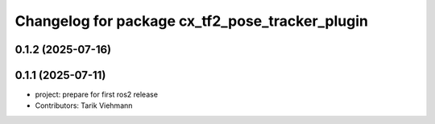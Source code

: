 ^^^^^^^^^^^^^^^^^^^^^^^^^^^^^^^^^^^^^^^^^^^^^^^^
Changelog for package cx_tf2_pose_tracker_plugin
^^^^^^^^^^^^^^^^^^^^^^^^^^^^^^^^^^^^^^^^^^^^^^^^

0.1.2 (2025-07-16)
------------------

0.1.1 (2025-07-11)
------------------
* project: prepare for first ros2 release
* Contributors: Tarik Viehmann
